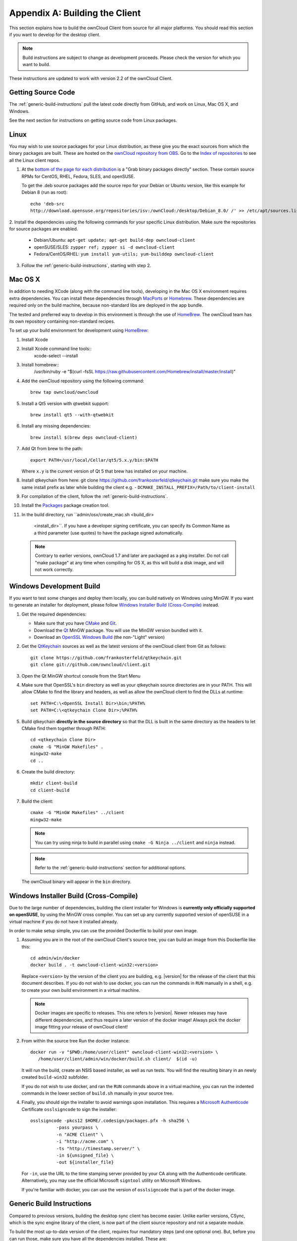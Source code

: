 .. _building-label:

===============================
Appendix A: Building the Client
===============================

This section explains how to build the ownCloud Client from source for all
major platforms. You should read this section if you want to develop for the
desktop client.

.. note:: Build instructions are subject to change as development proceeds.
  Please check the version for which you want to build.

These instructions are updated to work with version 2.2 of the ownCloud Client.

Getting Source Code
-------------------

The :ref:`generic-build-instructions` pull the latest code directly from 
GitHub, and work on Linux, Mac OS X, and Windows.

See the next section for instructions on getting source code from Linux 
packages.

Linux
-----

You may wish to use source packages for your Linux distribution, as these give 
you the exact sources from which the binary packages are built. These are 
hosted on the `ownCloud repository from OBS`_. Go to the `Index of 
repositories`_ to see all the Linux client repos.

1. At the `bottom of the page for each distribution 
   <https://software.opensuse.org/download/package?project=isv:ownCloud:desktop&
   package=owncloud-client>`_ is a "Grab binary packages directly" section. 
   These contain source RPMs for CentOS, RHEL, Fedora, SLES, and openSUSE. 
   
   To get the .deb source packages add the source 
   repo for your Debian or Ubuntu version, like this example for Debian 8 
   (run as root)::
 
    echo 'deb-src 
    http://download.opensuse.org/repositories/isv:/ownCloud:/desktop/Debian_8.0/ /' >> /etc/apt/sources.list.d/owncloud-client.list

2. Install the dependencies using the following commands for your specific Linux 
distribution. Make sure the repositories for source packages are enabled.
  
   * Debian/Ubuntu: ``apt-get update; apt-get build-dep owncloud-client``
   * openSUSE/SLES: ``zypper ref; zypper si -d owncloud-client``
   * Fedora/CentOS/RHEL: ``yum install yum-utils; yum-builddep owncloud-client``

3. Follow the :ref:`generic-build-instructions`, starting with step 2.

Mac OS X
--------

In addition to needing XCode (along with the command line tools), developing in
the Mac OS X environment requires extra dependencies.  You can install these
dependencies through MacPorts_ or Homebrew_.  These dependencies are required
only on the build machine, because non-standard libs are deployed in the app
bundle.

The tested and preferred way to develop in this environment is through the use
of HomeBrew_. The ownCloud team has its own repository containing non-standard
recipes.

To set up your build environment for development using HomeBrew_:

1. Install Xcode
2. Install Xcode command line tools::
    xcode-select --install

3. Install homebrew::
    /usr/bin/ruby -e "$(curl -fsSL https://raw.githubusercontent.com/Homebrew/install/master/install)"

4. Add the ownCloud repository using the following command::

    brew tap owncloud/owncloud

5. Install a Qt5 version with qtwebkit support::

    brew install qt5 --with-qtwebkit

6. Install any missing dependencies::

    brew install $(brew deps owncloud-client)

7. Add Qt from brew to the path::

    export PATH=/usr/local/Cellar/qt5/5.x.y/bin:$PATH

   Where ``x.y`` is the current version of Qt 5 that brew has installed
   on your machine.
8. Install qtkeychain from here:  git clone https://github.com/frankosterfeld/qtkeychain.git
   make sure you make the same install prefix as later while building the client e.g.  -            
   ``DCMAKE_INSTALL_PREFIX=/Path/to/client-install``

9. For compilation of the client, follow the :ref:`generic-build-instructions`.

10. Install the Packages_ package creation tool.

11. In the build directory, run ``admin/osx/create_mac.sh <build_dir>
   <install_dir>``. If you have a developer signing certificate, you can specify
   its Common Name as a third parameter (use quotes) to have the package
   signed automatically.

  .. note::  Contrary to earlier versions, ownCloud 1.7 and later are packaged
             as a ``pkg`` installer. Do not call "make package" at any time when
             compiling for OS X, as this will build a disk image, and will not
             work correctly.

Windows Development Build
-------------------------

If you want to test some changes and deploy them locally, you can build natively
on Windows using MinGW. If you want to generate an installer for deployment, please
follow `Windows Installer Build (Cross-Compile)`_ instead.

1. Get the required dependencies:

   * Make sure that you have CMake_ and Git_.
   * Download the Qt_ MinGW package. You will use the MinGW version bundled with it.
   * Download an `OpenSSL Windows Build`_ (the non-"Light" version)

2. Get the QtKeychain_ sources as well as the latest versions of the ownCloud client
   from Git as follows::

    git clone https://github.com/frankosterfeld/qtkeychain.git
    git clone git://github.com/owncloud/client.git

3. Open the Qt MinGW shortcut console from the Start Menu

4. Make sure that OpenSSL's ``bin`` directory as well as your qtkeychain source
   directories are in your PATH. This will allow CMake to find the library and
   headers, as well as allow the ownCloud client to find the DLLs at runtime::

    set PATH=C:\<OpenSSL Install Dir>\bin;%PATH%
    set PATH=C:\<qtkeychain Clone Dir>;%PATH%

5. Build qtkeychain **directly in the source directory** so that the DLL is built
   in the same directory as the headers to let CMake find them together through PATH::

    cd <qtkeychain Clone Dir>
    cmake -G "MinGW Makefiles" .
    mingw32-make
    cd ..

6. Create the build directory::

     mkdir client-build
     cd client-build

7. Build the client::

     cmake -G "MinGW Makefiles" ../client
     mingw32-make

   .. note:: You can try using ninja to build in parallel using
      ``cmake -G Ninja ../client`` and ``ninja`` instead.
   .. note:: Refer to the :ref:`generic-build-instructions` section for additional options.

   The ownCloud binary will appear in the ``bin`` directory.

Windows Installer Build (Cross-Compile)
---------------------------------------

Due to the large number of dependencies, building the client installer for Windows
is **currently only officially supported on openSUSE**, by using the MinGW cross compiler.
You can set up any currently supported version of openSUSE in a virtual machine if you do not
have it installed already.

In order to make setup simple, you can use the provided Dockerfile to build your own image. 

1. Assuming you are in the root of the ownCloud Client's source tree, you can
   build an image from this Dockerfile like this::

    cd admin/win/docker
    docker build . -t owncloud-client-win32:<version>

   Replace ``<version>`` by the version of the client you are building, e.g.
   |version| for the release of the client that this document describes.
   If you do not wish to use docker, you can run the commands in ``RUN`` manually
   in a shell, e.g. to create your own build environment in a virtual machine.

   .. note:: Docker images are specific to releases. This one refers to |version|.
             Newer releases may have different dependencies, and thus require a later
             version of the docker image! Always pick the docker image fitting your release
             of ownCloud client!

2. From within the source tree Run the docker instance::

     docker run -v "$PWD:/home/user/client" owncloud-client-win32:<version> \
        /home/user/client/admin/win/docker/build.sh client/  $(id -u)

   It will run the build, create an NSIS based installer, as well as run tests.
   You will find the resulting binary in an newly created ``build-win32`` subfolder.

   If you do not wish to use docker, and ran the ``RUN`` commands above in a virtual machine,
   you can run the indented commands in the lower section of ``build.sh`` manually in your
   source tree.

4. Finally, you should sign the installer to avoid warnings upon installation.
   This requires a `Microsoft Authenticode`_ Certificate ``osslsigncode`` to sign the installer::

     osslsigncode -pkcs12 $HOME/.codesign/packages.pfx -h sha256 \
               -pass yourpass \
               -n "ACME Client" \
               -i "http://acme.com" \
               -ts "http://timestamp.server/" \
               -in ${unsigned_file} \
               -out ${installer_file}

   For ``-in``, use the URL to the time stamping server provided by your CA along with the Authenticode certificate. Alternatively,
   you may use the official Microsoft ``signtool`` utility on Microsoft Windows.

   If you're familiar with docker, you can use the version of ``osslsigncode`` that is part of the docker image.

.. _generic-build-instructions:

Generic Build Instructions
--------------------------

Compared to previous versions, building the desktop sync client has become easier. Unlike
earlier versions, CSync, which is the sync engine library of the client, is now
part of the client source repository and not a separate module.

To build the most up-to-date version of the client, requires four mandatory steps (and one optional one).
But, before you can run those, make sure you have all the dependencies installed. 
These are:

* build-essential
* bzip2
* cmake
* doxygen
* git
* gzip
* lacheck
* libdbusmenu-qt5-dev 
* libqt5webkit5-dev
* libsqlite3-dev
* libssl-dev
* python3
* qtkeychain-dev

.. note:: 
   Feel free to use the included VM which has all of the dependencies available. All you need to run it are the latest version of VirtualBox and Vagrant. These are ``5.0.32 r112930`` and ``1.9.1``, respectively, at the time of writing. 
   
.. warning::
   Please know that Ubuntu 14.04 is NOT supported as the client will not build properly. You need at least version 16.04 (which is available in the Vagrant/VirtualBox VM). For more information, have a read through https://github.com/owncloud/client/issues/4617.

With the dependencies satisfied, you can now build the client.

1. Clone the latest versions of the client from Git_ as follows::

     git clone git://github.com/owncloud/client.git
     cd client
     git submodule init
     git submodule update

2. Create the build directory::

     mkdir client-build
     cd client-build

3. Configure the client build::

    cmake -DCMAKE_BUILD_TYPE="Debug" ..

   .. note:: You must use absolute paths for the ``include`` and ``library``
            directories.

   .. note:: On Mac OS X, you need to specify ``-DCMAKE_INSTALL_PREFIX=target``,
            where ``target`` is a private location, i.e. in parallel to your build
            dir by specifying ``../install``.
            
   ..note:: qtkeychain must be compiled with the same prefix e.g CMAKE_INSTALL_PREFIX=/Users/path/to/client/install/

   .. note:: Example:: cmake -DCMAKE_PREFIX_PATH=/usr/local/opt/qt5 -DCMAKE_INSTALL_PREFIX=/Users/path/to/client/install/  -D_OPENSSL_LIBDIR=/usr/local/opt/openssl/lib/ -D_OPENSSL_INCLUDEDIR=/usr/local/opt/openssl/include/   -DOPENSSL_INCLUDE_DIR=/usr/local/opt/openssl/include/ -DNO_SHIBBOLETH=1

   .. note:: Example:: cmake -DCMAKE_PREFIX_PATH=/usr/local/opt/qt5 -DCMAKE_INSTALL_PREFIX=/Users/path/to/client/install/  -D_OPENSSL_LIBDIR=/usr/local/opt/openssl/lib/ -D_OPENSSL_INCLUDEDIR=/usr/local/opt/openssl/include/  -D_OPENSSL_VERSION=1.0.2a -DOPENSSL_INCLUDE_DIR=/usr/local/opt/openssl/include/ -DNO_SHIBBOLETH=1

   qtkeychain must be compiled with the same prefix e.g CMAKE_INSTALL_PREFIX=/Users/path/to/client/install/ .

4. Call ``make``.

   The ownCloud binary will appear in the ``bin`` directory.
   
5. (Optional) Call ``make install`` to install the client to the   
   ``/usr/local/bin`` directory.   

The following are known ``cmake`` parameters:

* ``QTKEYCHAIN_LIBRARY=/path/to/qtkeychain.dylib -DQTKEYCHAIN_INCLUDE_DIR=/path/to/qtkeychain/``:
   Used for stored credentials.  When compiling with Qt5, the library is called ``qt5keychain.dylib.``
   You need to compile QtKeychain with the same Qt version.
* ``WITH_DOC=TRUE``: Creates doc and manpages through running ``make``; also adds install statements,
  providing the ability to install using ``make install``.
* ``CMAKE_PREFIX_PATH=/path/to/Qt5.2.0/5.2.0/yourarch/lib/cmake/``: Builds using Qt5.
* ``BUILD_WITH_QT4=ON``: Builds using Qt4 (even if Qt5 is found).
* ``CMAKE_INSTALL_PREFIX=path``: Set an install prefix. This is mandatory on Mac OS

.. _ownCloud repository from OBS: http://software.opensuse.org/download/package? 
   project=isv:ownCloud:desktop&package=owncloud-client
.. _CMake: http://www.cmake.org/download
.. _CSync: http://www.csync.org
.. _Client Download Page: https://owncloud.org/install/#desktop
.. _Git: http://git-scm.com
.. _MacPorts: http://www.macports.org
.. _Homebrew: http://mxcl.github.com/homebrew/
.. _OpenSSL Windows Build: http://slproweb.com/products/Win32OpenSSL.html
.. _Qt: http://www.qt.io/download
.. _Microsoft Authenticode: https://msdn.microsoft.com/en-us/library/ie/ms537361%28v=vs.85%29.aspx
.. _QtKeychain: https://github.com/frankosterfeld/qtkeychain
.. _Packages: http://s.sudre.free.fr/Software/Packages/about.html
.. _Index of repositories: http://download.opensuse.org/repositories/isv:/ownCloud:/desktop/
